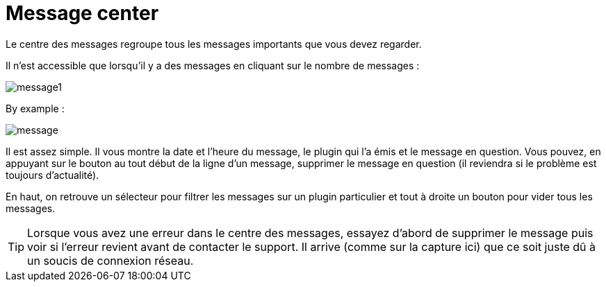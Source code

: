 = Message center

Le centre des messages regroupe tous les messages importants que vous devez regarder.

Il n'est accessible que lorsqu'il y a des messages en cliquant sur le nombre de messages : 

image::../images/message1.png[]

By example : 

image::../images/message.png[]

Il est assez simple. Il vous montre la date et l'heure du message, le plugin qui l'a émis et le message en question. Vous pouvez, en appuyant sur le bouton au tout début de la ligne d'un message, supprimer le message en question (il reviendra si le problème est toujours d'actualité).

En haut, on retrouve un sélecteur pour filtrer les messages sur un plugin particulier et tout à droite un bouton pour vider tous les messages.

[TIP]
Lorsque vous avez une erreur dans le centre des messages, essayez d'abord de supprimer le message puis voir si l'erreur revient avant de contacter le support. Il arrive (comme sur la capture ici) que ce soit juste dû à un soucis de connexion réseau.